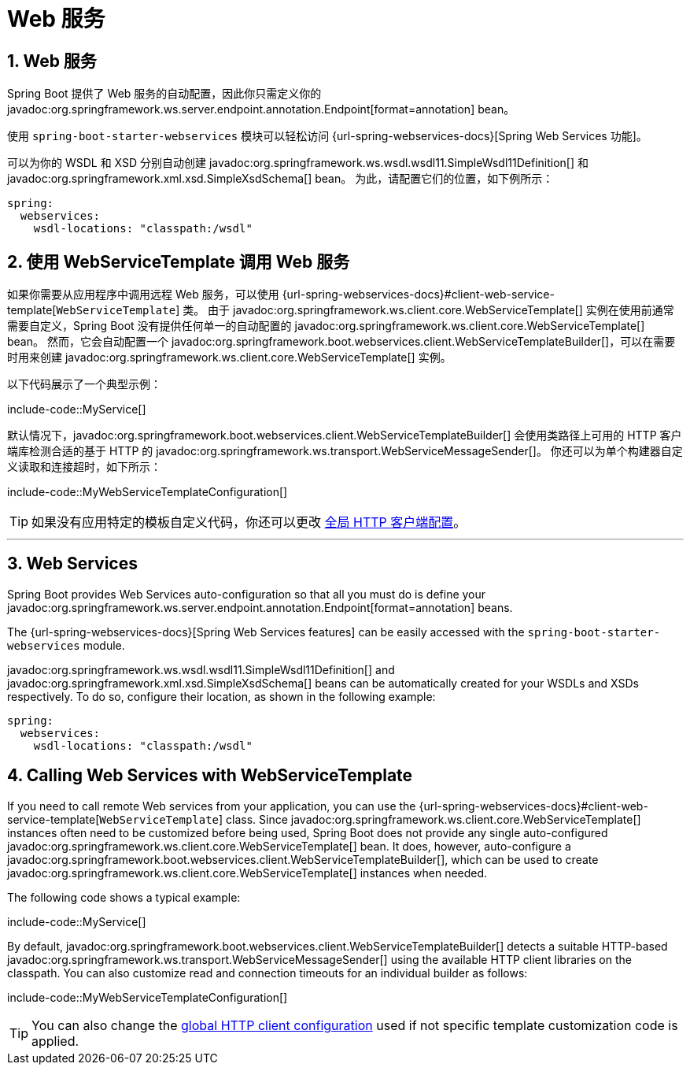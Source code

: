 = Web 服务
:encoding: utf-8
:numbered:

[[io.webservices]]
== Web 服务
Spring Boot 提供了 Web 服务的自动配置，因此你只需定义你的 javadoc:org.springframework.ws.server.endpoint.annotation.Endpoint[format=annotation] bean。

使用 `spring-boot-starter-webservices` 模块可以轻松访问 {url-spring-webservices-docs}[Spring Web Services 功能]。

可以为你的 WSDL 和 XSD 分别自动创建 javadoc:org.springframework.ws.wsdl.wsdl11.SimpleWsdl11Definition[] 和 javadoc:org.springframework.xml.xsd.SimpleXsdSchema[] bean。
为此，请配置它们的位置，如下例所示：

[configprops,yaml]
----
spring:
  webservices:
    wsdl-locations: "classpath:/wsdl"
----

[[io.webservices.template]]
== 使用 WebServiceTemplate 调用 Web 服务
如果你需要从应用程序中调用远程 Web 服务，可以使用 {url-spring-webservices-docs}#client-web-service-template[`WebServiceTemplate`] 类。
由于 javadoc:org.springframework.ws.client.core.WebServiceTemplate[] 实例在使用前通常需要自定义，Spring Boot 没有提供任何单一的自动配置的 javadoc:org.springframework.ws.client.core.WebServiceTemplate[] bean。
然而，它会自动配置一个 javadoc:org.springframework.boot.webservices.client.WebServiceTemplateBuilder[]，可以在需要时用来创建 javadoc:org.springframework.ws.client.core.WebServiceTemplate[] 实例。

以下代码展示了一个典型示例：

include-code::MyService[]

默认情况下，javadoc:org.springframework.boot.webservices.client.WebServiceTemplateBuilder[] 会使用类路径上可用的 HTTP 客户端库检测合适的基于 HTTP 的 javadoc:org.springframework.ws.transport.WebServiceMessageSender[]。
你还可以为单个构建器自定义读取和连接超时，如下所示：

include-code::MyWebServiceTemplateConfiguration[]

TIP: 如果没有应用特定的模板自定义代码，你还可以更改 xref:io/rest-client.adoc#io.rest-client.clienthttprequestfactory.configuration[全局 HTTP 客户端配置]。

'''
[[io.webservices]]
== Web Services
Spring Boot provides Web Services auto-configuration so that all you must do is define your javadoc:org.springframework.ws.server.endpoint.annotation.Endpoint[format=annotation] beans.

The {url-spring-webservices-docs}[Spring Web Services features] can be easily accessed with the `spring-boot-starter-webservices` module.

javadoc:org.springframework.ws.wsdl.wsdl11.SimpleWsdl11Definition[] and javadoc:org.springframework.xml.xsd.SimpleXsdSchema[] beans can be automatically created for your WSDLs and XSDs respectively.
To do so, configure their location, as shown in the following example:

[configprops,yaml]
----
spring:
  webservices:
    wsdl-locations: "classpath:/wsdl"
----

[[io.webservices.template]]
== Calling Web Services with WebServiceTemplate
If you need to call remote Web services from your application, you can use the {url-spring-webservices-docs}#client-web-service-template[`WebServiceTemplate`] class.
Since javadoc:org.springframework.ws.client.core.WebServiceTemplate[] instances often need to be customized before being used, Spring Boot does not provide any single auto-configured javadoc:org.springframework.ws.client.core.WebServiceTemplate[] bean.
It does, however, auto-configure a javadoc:org.springframework.boot.webservices.client.WebServiceTemplateBuilder[], which can be used to create javadoc:org.springframework.ws.client.core.WebServiceTemplate[] instances when needed.

The following code shows a typical example:

include-code::MyService[]

By default, javadoc:org.springframework.boot.webservices.client.WebServiceTemplateBuilder[] detects a suitable HTTP-based javadoc:org.springframework.ws.transport.WebServiceMessageSender[] using the available HTTP client libraries on the classpath.
You can also customize read and connection timeouts for an individual builder as follows:

include-code::MyWebServiceTemplateConfiguration[]

TIP: You can also change the xref:io/rest-client.adoc#io.rest-client.clienthttprequestfactory.configuration[global HTTP client configuration] used if not specific template customization code is applied.
